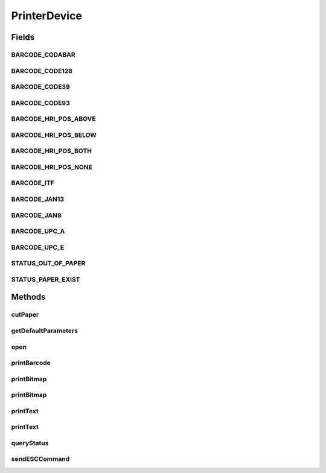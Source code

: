 .. java:import:: android.graphics Bitmap

.. java:import:: com.unionpay.cloudpos Device

.. java:import:: com.unionpay.cloudpos DeviceException

.. java:import:: com.unionpay.cloudpos TimeConstants

PrinterDevice
=============

.. java:package:: com.unionpay.cloudpos.printer
   :noindex:

.. java:type:: public interface PrinterDevice extends Device, TimeConstants

   \ **PrinterDevice**\ 定义了对打印机的操作方法。任何具体的实现都必须实现这个接口。

   设备对象通过\ ``POSTerminal``\ 的对应方法获得，如下所示：

   .. parsed-literal::

      PrinterDevice printerDevice =
              (PrinterDevice) POSTerminal.getInstance().getDevice("cloudpos.device.printer");

   其中，"cloudpos.device.printer"是标识打印机的字符串，由具体的实现定义。

   使用打印机设备对象可以打印文本，图片，条码，并且可以发送ESC指令。

   为了正常访问打印机设备，请在Android Manifest文件中设置打印机访问权限，具体如下所示：

   .. parsed-literal::

      <uses-permission android:name="android.permission.CLOUDPOS_PRINTER"/>

   **See also:** :java:ref:`Device`

Fields
------
BARCODE_CODABAR
^^^^^^^^^^^^^^^

.. java:field:: public static final int BARCODE_CODABAR
   :outertype: PrinterDevice

   CODABAR。

BARCODE_CODE128
^^^^^^^^^^^^^^^

.. java:field:: public static final int BARCODE_CODE128
   :outertype: PrinterDevice

   CODE128。

BARCODE_CODE39
^^^^^^^^^^^^^^

.. java:field:: public static final int BARCODE_CODE39
   :outertype: PrinterDevice

   CODE39码。

BARCODE_CODE93
^^^^^^^^^^^^^^

.. java:field:: public static final int BARCODE_CODE93
   :outertype: PrinterDevice

   CODE93。

BARCODE_HRI_POS_ABOVE
^^^^^^^^^^^^^^^^^^^^^

.. java:field::  int BARCODE_HRI_POS_ABOVE
   :outertype: PrinterDevice

   HRI在条码上面。

BARCODE_HRI_POS_BELOW
^^^^^^^^^^^^^^^^^^^^^

.. java:field::  int BARCODE_HRI_POS_BELOW
   :outertype: PrinterDevice

   HRI字符在条码下面。

BARCODE_HRI_POS_BOTH
^^^^^^^^^^^^^^^^^^^^

.. java:field::  int BARCODE_HRI_POS_BOTH
   :outertype: PrinterDevice

   HRI字符在条码上下都有。

BARCODE_HRI_POS_NONE
^^^^^^^^^^^^^^^^^^^^

.. java:field::  int BARCODE_HRI_POS_NONE
   :outertype: PrinterDevice

   没有HRI字符。

BARCODE_ITF
^^^^^^^^^^^

.. java:field:: public static final int BARCODE_ITF
   :outertype: PrinterDevice

   TIF码。

BARCODE_JAN13
^^^^^^^^^^^^^

.. java:field:: public static final int BARCODE_JAN13
   :outertype: PrinterDevice

   JAN13条形码。

BARCODE_JAN8
^^^^^^^^^^^^

.. java:field:: public static final int BARCODE_JAN8
   :outertype: PrinterDevice

   JAN8条形码。

BARCODE_UPC_A
^^^^^^^^^^^^^

.. java:field:: public static final int BARCODE_UPC_A
   :outertype: PrinterDevice

   下述条码常量主要针对某些可以直接打印条码的打印机。

   UPC-A条形码。

BARCODE_UPC_E
^^^^^^^^^^^^^

.. java:field:: public static final int BARCODE_UPC_E
   :outertype: PrinterDevice

   UPC-E条形码。

STATUS_OUT_OF_PAPER
^^^^^^^^^^^^^^^^^^^

.. java:field:: public static final int STATUS_OUT_OF_PAPER
   :outertype: PrinterDevice

   缺少打印纸张。

STATUS_PAPER_EXIST
^^^^^^^^^^^^^^^^^^

.. java:field:: public static final int STATUS_PAPER_EXIST
   :outertype: PrinterDevice

   打印机中已存在纸张。

Methods
-------
cutPaper
^^^^^^^^

.. java:method::  void cutPaper() throws DeviceException
   :outertype: PrinterDevice

   切纸，但仅仅是支持的打印机才会有此功能。

   :throws DeviceException: 参考\ :java:ref:`DeviceException <DeviceException>`\ 中的定义。

getDefaultParameters
^^^^^^^^^^^^^^^^^^^^

.. java:method::  Format getDefaultParameters() throws DeviceException
   :outertype: PrinterDevice

   返回默认的打印格式。

   :throws DeviceException: 参考\ :java:ref:`DeviceException <DeviceException>`\ 中的定义。
   :return: 打印格式。

open
^^^^

.. java:method::  void open(int logicalID) throws DeviceException
   :outertype: PrinterDevice

   打开某个逻辑ID的打印机。

   打开成功，设备对象就和相应的逻辑ID的打印机建立了连接。此后可以进行后面的各项操作。

   设备对象去打开某个已经打开（被当前设备对象或其他设备对象）的逻辑ID的打印机会抛出异常\ :java:ref:`BAD_CONTROL_MODE <DeviceException.BAD_CONTROL_MODE>`\ 。

   设备对象打开某个逻辑ID的打印机，再打开另外一个逻辑ID的打印机，会抛出异常\ :java:ref:`BAD_CONTROL_MODE <DeviceException.BAD_CONTROL_MODE>`\ 。

   :param logicalID: 打印机逻辑ID，
   :throws DeviceException: 参考\ :java:ref:`DeviceException <DeviceException>`\ 中的定义。

printBarcode
^^^^^^^^^^^^

.. java:method::  void printBarcode(Format format, int barcodeType, String barcode) throws DeviceException
   :outertype: PrinterDevice

   打印条码。

   通过format对象来控制打印条码的格式。如果通过这个接口传入了format对象，那么打印机后续的打印也按照这个format对象所包含的格式来执行。

   如果有新的带有format对象的接口被调用，那么会合并新的格式。打印机后续的打印也按照新的合并后的格式执行。

   合并的原则是：新的format对象中存在旧的format对象中不存在的格式，那么该格式会包含进去；新旧format中都存在的，用新的格式替换旧的。

   :param format: 条码格式，参考\ :java:ref:`Format <Format>`\ 中的定义。
   :param barcodeType: 见本接口定义的常量。
   :param barcode: 条码内容。
   :throws DeviceException: 参考\ :java:ref:`DeviceException <DeviceException>`\ 中的定义。

printBitmap
^^^^^^^^^^^

.. java:method::  void printBitmap(Bitmap bitmap) throws DeviceException
   :outertype: PrinterDevice

   打印图片。

   :param bitmap:
   :throws DeviceException: 参考\ :java:ref:`DeviceException <DeviceException>`\ 中的定义。

printBitmap
^^^^^^^^^^^

.. java:method::  void printBitmap(Format format, Bitmap bitmap) throws DeviceException
   :outertype: PrinterDevice

   打印图片。

   通过format对象来控制打印图片的格式。如果通过这个接口传入了format对象，那么打印机后续的打印也按照这个format对象所包含的格式来执行。

   如果有新的带有format对象的接口被调用，那么会合并新的格式。打印机后续的打印也按照新的合并后的格式执行。

   合并的原则是：新的format对象中存在旧的format对象中不存在的格式，那么该格式会包含进去；新旧format中都存在的，用新的格式替换旧的。

   :param bitmap:
   :param format: 参考\ :java:ref:`Format <Format>`\ 中的定义。
   :throws DeviceException: 参考\ :java:ref:`DeviceException <DeviceException>`\ 中的定义。

printText
^^^^^^^^^

.. java:method::  void printText(String message) throws DeviceException
   :outertype: PrinterDevice

   打印字符串。 默认不换行，加\n 才换行。

   :param message: 打印的字符串数据。
   :throws DeviceException: 参考\ :java:ref:`DeviceException <DeviceException>`\ 中的定义。

printText
^^^^^^^^^

.. java:method::  void printText(Format format, String message) throws DeviceException
   :outertype: PrinterDevice

   打印字符串。 默认不换行，加\n 才换行。

   通过format对象来控制打印字符串的格式。如果通过这个接口传入了format对象，那么打印机后续的打印也按照这个format对象所包含的格式来执行。

   如果有新的带有format对象的接口被调用，那么会合并新的格式。打印机后续的打印也按照新的合并后的格式执行。

   合并的原则是：新的format对象中存在旧的format对象中不存在的格式，那么该格式会包含进去；新旧format中都存在的，用新的格式替换旧的。

   :param format: 用于控制字符串格式。
   :param message: 打印的字符串数据。
   :throws DeviceException: 参考\ :java:ref:`DeviceException <DeviceException>`\ 中的定义。

queryStatus
^^^^^^^^^^^

.. java:method::  int queryStatus() throws DeviceException
   :outertype: PrinterDevice

   查询打印机纸张状态

   :return: \ ``-101``\  缺纸 ,\ ``1``\ 打印机状态正常 ,\ ``-102``\  打印机异常 .

sendESCCommand
^^^^^^^^^^^^^^

.. java:method::  int sendESCCommand(byte[] esc) throws DeviceException
   :outertype: PrinterDevice

   通用发送ESC指令，并获得可能的返回结果。

   打印指令的详细定义由厂商给出。

   :param esc: ESC指令数据
   :throws DeviceException: 参考\ :java:ref:`DeviceException <DeviceException>`\ 中的定义。
   :return: 发送结果返回值

